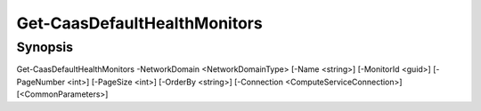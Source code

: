 ﻿Get-CaasDefaultHealthMonitors
===================

Synopsis
--------


Get-CaasDefaultHealthMonitors -NetworkDomain <NetworkDomainType> [-Name <string>] [-MonitorId <guid>] [-PageNumber <int>] [-PageSize <int>] [-OrderBy <string>] [-Connection <ComputeServiceConnection>] [<CommonParameters>]


